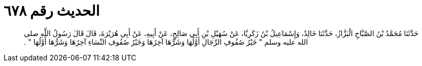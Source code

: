 
= الحديث رقم ٦٧٨

[quote.hadith]
حَدَّثَنَا مُحَمَّدُ بْنُ الصَّبَّاحِ الْبَزَّازُ، حَدَّثَنَا خَالِدٌ، وَإِسْمَاعِيلُ بْنُ زَكَرِيَّا، عَنْ سُهَيْلِ بْنِ أَبِي صَالِحٍ، عَنْ أَبِيهِ، عَنْ أَبِي هُرَيْرَةَ، قَالَ قَالَ رَسُولُ اللَّهِ صلى الله عليه وسلم ‏"‏ خَيْرُ صُفُوفِ الرِّجَالِ أَوَّلُهَا وَشَرُّهَا آخِرُهَا وَخَيْرُ صُفُوفِ النِّسَاءِ آخِرُهَا وَشَرُّهَا أَوَّلُهَا ‏"‏ ‏.‏